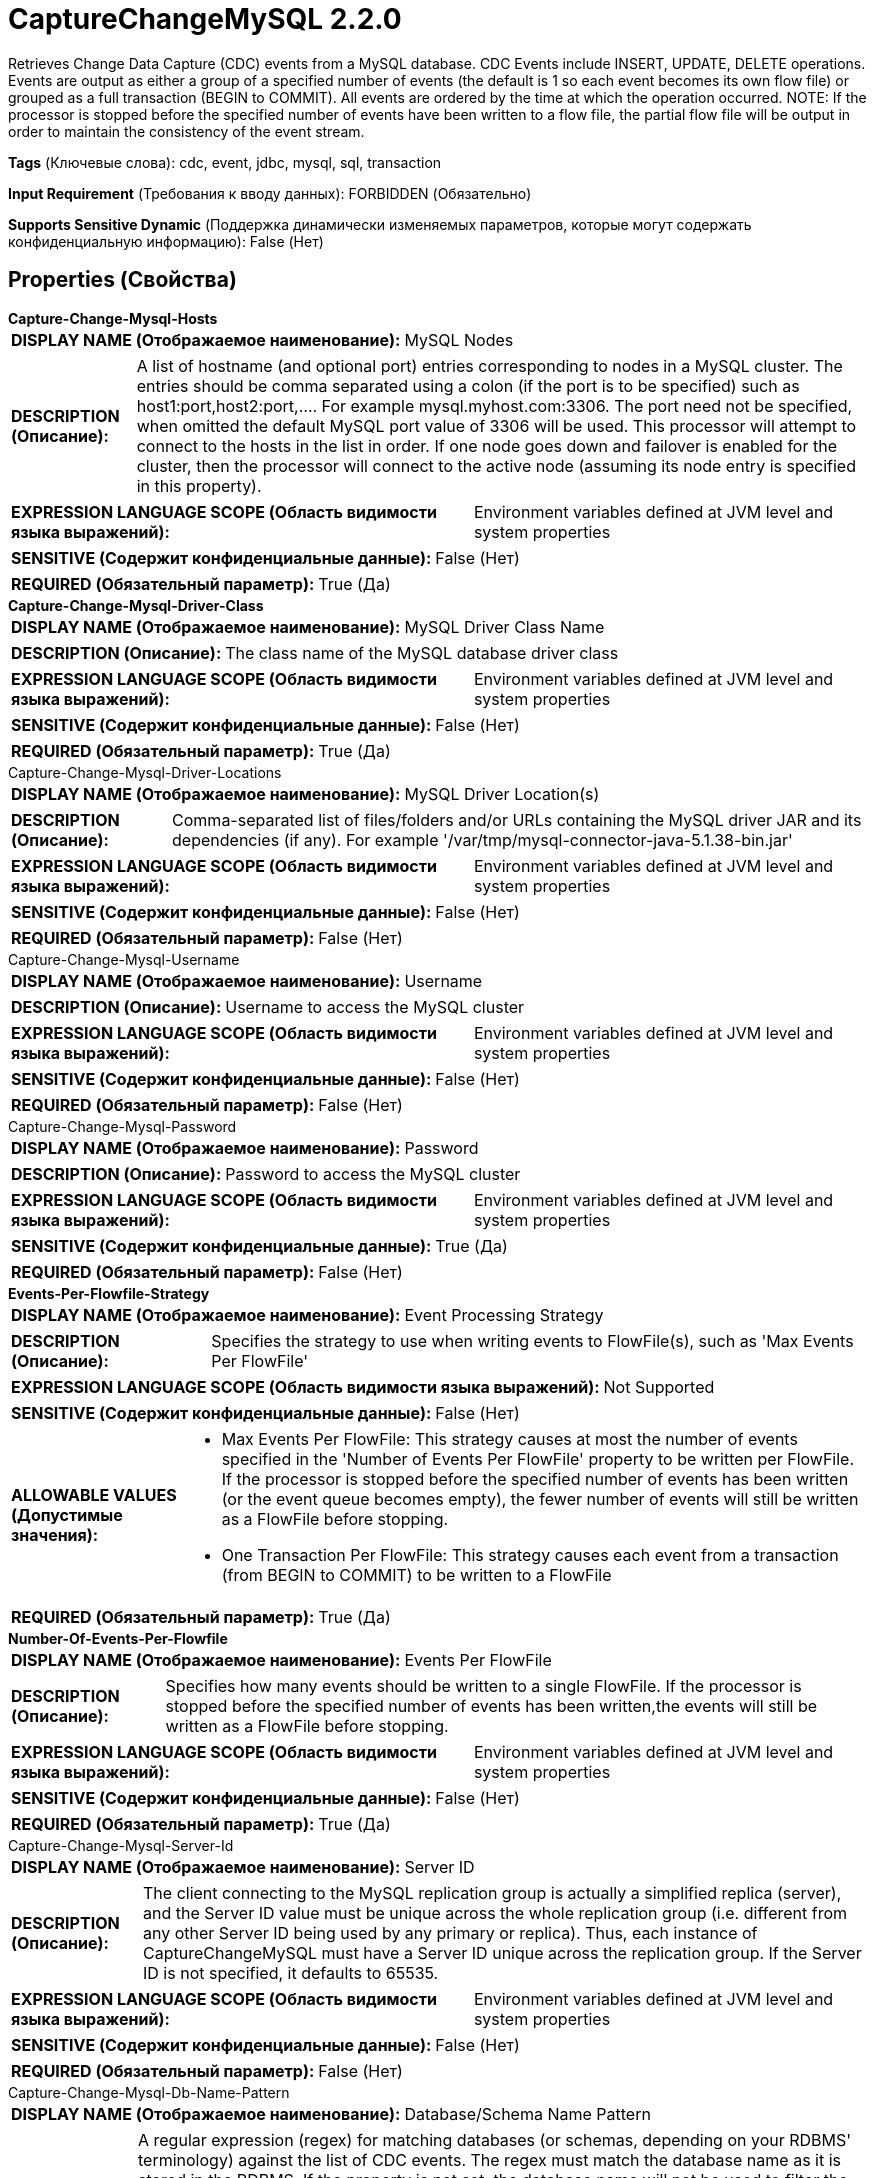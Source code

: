 = CaptureChangeMySQL 2.2.0

Retrieves Change Data Capture (CDC) events from a MySQL database. CDC Events include INSERT, UPDATE, DELETE operations. Events are output as either a group of a specified number of events (the default is 1 so each event becomes its own flow file) or grouped as a full transaction (BEGIN to COMMIT). All events are ordered by the time at which the operation occurred. NOTE: If the processor is stopped before the specified number of events have been written to a flow file, the partial flow file will be output in order to maintain the consistency of the event stream.

[horizontal]
*Tags* (Ключевые слова):
cdc, event, jdbc, mysql, sql, transaction
[horizontal]
*Input Requirement* (Требования к вводу данных):
FORBIDDEN (Обязательно)
[horizontal]
*Supports Sensitive Dynamic* (Поддержка динамически изменяемых параметров, которые могут содержать конфиденциальную информацию):
 False (Нет) 



== Properties (Свойства)


.*Capture-Change-Mysql-Hosts*
************************************************
[horizontal]
*DISPLAY NAME (Отображаемое наименование):*:: MySQL Nodes

[horizontal]
*DESCRIPTION (Описание):*:: A list of hostname (and optional port) entries corresponding to nodes in a MySQL cluster. The entries should be comma separated using a colon (if the port is to be specified) such as host1:port,host2:port,....  For example mysql.myhost.com:3306. The port need not be specified, when omitted the default MySQL port value of 3306 will be used. This processor will attempt to connect to the hosts in the list in order. If one node goes down and failover is enabled for the cluster, then the processor will connect to the active node (assuming its node entry is specified in this property).


[horizontal]
*EXPRESSION LANGUAGE SCOPE (Область видимости языка выражений):*:: Environment variables defined at JVM level and system properties
[horizontal]
*SENSITIVE (Содержит конфиденциальные данные):*::  False (Нет) 

[horizontal]
*REQUIRED (Обязательный параметр):*::  True (Да) 
************************************************
.*Capture-Change-Mysql-Driver-Class*
************************************************
[horizontal]
*DISPLAY NAME (Отображаемое наименование):*:: MySQL Driver Class Name

[horizontal]
*DESCRIPTION (Описание):*:: The class name of the MySQL database driver class


[horizontal]
*EXPRESSION LANGUAGE SCOPE (Область видимости языка выражений):*:: Environment variables defined at JVM level and system properties
[horizontal]
*SENSITIVE (Содержит конфиденциальные данные):*::  False (Нет) 

[horizontal]
*REQUIRED (Обязательный параметр):*::  True (Да) 
************************************************
.Capture-Change-Mysql-Driver-Locations
************************************************
[horizontal]
*DISPLAY NAME (Отображаемое наименование):*:: MySQL Driver Location(s)

[horizontal]
*DESCRIPTION (Описание):*:: Comma-separated list of files/folders and/or URLs containing the MySQL driver JAR and its dependencies (if any). For example '/var/tmp/mysql-connector-java-5.1.38-bin.jar'


[horizontal]
*EXPRESSION LANGUAGE SCOPE (Область видимости языка выражений):*:: Environment variables defined at JVM level and system properties
[horizontal]
*SENSITIVE (Содержит конфиденциальные данные):*::  False (Нет) 

[horizontal]
*REQUIRED (Обязательный параметр):*::  False (Нет) 
************************************************
.Capture-Change-Mysql-Username
************************************************
[horizontal]
*DISPLAY NAME (Отображаемое наименование):*:: Username

[horizontal]
*DESCRIPTION (Описание):*:: Username to access the MySQL cluster


[horizontal]
*EXPRESSION LANGUAGE SCOPE (Область видимости языка выражений):*:: Environment variables defined at JVM level and system properties
[horizontal]
*SENSITIVE (Содержит конфиденциальные данные):*::  False (Нет) 

[horizontal]
*REQUIRED (Обязательный параметр):*::  False (Нет) 
************************************************
.Capture-Change-Mysql-Password
************************************************
[horizontal]
*DISPLAY NAME (Отображаемое наименование):*:: Password

[horizontal]
*DESCRIPTION (Описание):*:: Password to access the MySQL cluster


[horizontal]
*EXPRESSION LANGUAGE SCOPE (Область видимости языка выражений):*:: Environment variables defined at JVM level and system properties
[horizontal]
*SENSITIVE (Содержит конфиденциальные данные):*::  True (Да) 

[horizontal]
*REQUIRED (Обязательный параметр):*::  False (Нет) 
************************************************
.*Events-Per-Flowfile-Strategy*
************************************************
[horizontal]
*DISPLAY NAME (Отображаемое наименование):*:: Event Processing Strategy

[horizontal]
*DESCRIPTION (Описание):*:: Specifies the strategy to use when writing events to FlowFile(s), such as 'Max Events Per FlowFile'


[horizontal]
*EXPRESSION LANGUAGE SCOPE (Область видимости языка выражений):*:: Not Supported
[horizontal]
*SENSITIVE (Содержит конфиденциальные данные):*::  False (Нет) 

[horizontal]
*ALLOWABLE VALUES (Допустимые значения):*::

* Max Events Per FlowFile: This strategy causes at most the number of events specified in the 'Number of Events Per FlowFile' property to be written per FlowFile. If the processor is stopped before the specified number of events has been written (or the event queue becomes empty), the fewer number of events will still be written as a FlowFile before stopping. 

* One Transaction Per FlowFile: This strategy causes each event from a transaction (from BEGIN to COMMIT) to be written to a FlowFile 


[horizontal]
*REQUIRED (Обязательный параметр):*::  True (Да) 
************************************************
.*Number-Of-Events-Per-Flowfile*
************************************************
[horizontal]
*DISPLAY NAME (Отображаемое наименование):*:: Events Per FlowFile

[horizontal]
*DESCRIPTION (Описание):*:: Specifies how many events should be written to a single FlowFile. If the processor is stopped before the specified number of events has been written,the events will still be written as a FlowFile before stopping.


[horizontal]
*EXPRESSION LANGUAGE SCOPE (Область видимости языка выражений):*:: Environment variables defined at JVM level and system properties
[horizontal]
*SENSITIVE (Содержит конфиденциальные данные):*::  False (Нет) 

[horizontal]
*REQUIRED (Обязательный параметр):*::  True (Да) 
************************************************
.Capture-Change-Mysql-Server-Id
************************************************
[horizontal]
*DISPLAY NAME (Отображаемое наименование):*:: Server ID

[horizontal]
*DESCRIPTION (Описание):*:: The client connecting to the MySQL replication group is actually a simplified replica (server), and the Server ID value must be unique across the whole replication group (i.e. different from any other Server ID being used by any primary or replica). Thus, each instance of CaptureChangeMySQL must have a Server ID unique across the replication group. If the Server ID is not specified, it defaults to 65535.


[horizontal]
*EXPRESSION LANGUAGE SCOPE (Область видимости языка выражений):*:: Environment variables defined at JVM level and system properties
[horizontal]
*SENSITIVE (Содержит конфиденциальные данные):*::  False (Нет) 

[horizontal]
*REQUIRED (Обязательный параметр):*::  False (Нет) 
************************************************
.Capture-Change-Mysql-Db-Name-Pattern
************************************************
[horizontal]
*DISPLAY NAME (Отображаемое наименование):*:: Database/Schema Name Pattern

[horizontal]
*DESCRIPTION (Описание):*:: A regular expression (regex) for matching databases (or schemas, depending on your RDBMS' terminology) against the list of CDC events. The regex must match the database name as it is stored in the RDBMS. If the property is not set, the database name will not be used to filter the CDC events. NOTE: DDL events, even if they affect different databases, are associated with the database used by the session to execute the DDL. This means if a connection is made to one database, but the DDL is issued against another, then the connected database will be the one matched against the specified pattern.


[horizontal]
*EXPRESSION LANGUAGE SCOPE (Область видимости языка выражений):*:: Not Supported
[horizontal]
*SENSITIVE (Содержит конфиденциальные данные):*::  False (Нет) 

[horizontal]
*REQUIRED (Обязательный параметр):*::  False (Нет) 
************************************************
.Capture-Change-Mysql-Name-Pattern
************************************************
[horizontal]
*DISPLAY NAME (Отображаемое наименование):*:: Table Name Pattern

[horizontal]
*DESCRIPTION (Описание):*:: A regular expression (regex) for matching CDC events affecting matching tables. The regex must match the table name as it is stored in the database. If the property is not set, no events will be filtered based on table name.


[horizontal]
*EXPRESSION LANGUAGE SCOPE (Область видимости языка выражений):*:: Not Supported
[horizontal]
*SENSITIVE (Содержит конфиденциальные данные):*::  False (Нет) 

[horizontal]
*REQUIRED (Обязательный параметр):*::  False (Нет) 
************************************************
.*Capture-Change-Mysql-Max-Wait-Time*
************************************************
[horizontal]
*DISPLAY NAME (Отображаемое наименование):*:: Max Wait Time

[horizontal]
*DESCRIPTION (Описание):*:: The maximum amount of time allowed for a connection to be established, zero means there is effectively no limit.


[horizontal]
*EXPRESSION LANGUAGE SCOPE (Область видимости языка выражений):*:: Environment variables defined at JVM level and system properties
[horizontal]
*SENSITIVE (Содержит конфиденциальные данные):*::  False (Нет) 

[horizontal]
*REQUIRED (Обязательный параметр):*::  True (Да) 
************************************************
.Capture-Change-Mysql-Dist-Map-Cache-Client
************************************************
[horizontal]
*DISPLAY NAME (Отображаемое наименование):*:: Distributed Map Cache Client - unused

[horizontal]
*DESCRIPTION (Описание):*:: This is a legacy property that is no longer used to store table information, the processor will handle the table information (column names, types, etc.)


[horizontal]
*EXPRESSION LANGUAGE SCOPE (Область видимости языка выражений):*:: Not Supported
[horizontal]
*SENSITIVE (Содержит конфиденциальные данные):*::  False (Нет) 

[horizontal]
*REQUIRED (Обязательный параметр):*::  False (Нет) 
************************************************
.*Capture-Change-Mysql-Retrieve-All-Records*
************************************************
[horizontal]
*DISPLAY NAME (Отображаемое наименование):*:: Retrieve All Records

[horizontal]
*DESCRIPTION (Описание):*:: Specifies whether to get all available CDC events, regardless of the current binlog filename and/or position. If binlog filename and position values are present in the processor's State, this property's value is ignored. This allows for 4 different configurations: 1) If binlog data is available in processor State, that is used to determine the start location and the value of Retrieve All Records is ignored. 2) If no binlog data is in processor State, then Retrieve All Records set to true means start at the beginning of the binlog history. 3) If no binlog data is in processor State and Initial Binlog Filename/Position are not set, then Retrieve All Records set to false means start at the end of the binlog history. 4) If no binlog data is in processor State and Initial Binlog Filename/Position are set, then Retrieve All Records set to false means start at the specified initial binlog file/position. To reset the behavior, clear the processor state (refer to the State Management section of the processor's documentation).


[horizontal]
*EXPRESSION LANGUAGE SCOPE (Область видимости языка выражений):*:: Not Supported
[horizontal]
*SENSITIVE (Содержит конфиденциальные данные):*::  False (Нет) 

[horizontal]
*ALLOWABLE VALUES (Допустимые значения):*::

* true

* false


[horizontal]
*REQUIRED (Обязательный параметр):*::  True (Да) 
************************************************
.*Capture-Change-Mysql-Include-Begin-Commit*
************************************************
[horizontal]
*DISPLAY NAME (Отображаемое наименование):*:: Include Begin/Commit Events

[horizontal]
*DESCRIPTION (Описание):*:: Specifies whether to emit events corresponding to a BEGIN or COMMIT event in the binary log. Set to true if the BEGIN/COMMIT events are necessary in the downstream flow, otherwise set to false, which suppresses generation of these events and can increase flow performance.


[horizontal]
*EXPRESSION LANGUAGE SCOPE (Область видимости языка выражений):*:: Not Supported
[horizontal]
*SENSITIVE (Содержит конфиденциальные данные):*::  False (Нет) 

[horizontal]
*ALLOWABLE VALUES (Допустимые значения):*::

* true

* false


[horizontal]
*REQUIRED (Обязательный параметр):*::  True (Да) 
************************************************
.*Capture-Change-Mysql-Include-Ddl-Events*
************************************************
[horizontal]
*DISPLAY NAME (Отображаемое наименование):*:: Include DDL Events

[horizontal]
*DESCRIPTION (Описание):*:: Specifies whether to emit events corresponding to Data Definition Language (DDL) events such as ALTER TABLE, TRUNCATE TABLE, e.g. in the binary log. Set to true if the DDL events are desired/necessary in the downstream flow, otherwise set to false, which suppresses generation of these events and can increase flow performance.


[horizontal]
*EXPRESSION LANGUAGE SCOPE (Область видимости языка выражений):*:: Not Supported
[horizontal]
*SENSITIVE (Содержит конфиденциальные данные):*::  False (Нет) 

[horizontal]
*ALLOWABLE VALUES (Допустимые значения):*::

* true

* false


[horizontal]
*REQUIRED (Обязательный параметр):*::  True (Да) 
************************************************
.Capture-Change-Mysql-Init-Seq-Id
************************************************
[horizontal]
*DISPLAY NAME (Отображаемое наименование):*:: Initial Sequence ID

[horizontal]
*DESCRIPTION (Описание):*:: Specifies an initial sequence identifier to use if this processor's State does not have a current sequence identifier. If a sequence identifier is present in the processor's State, this property is ignored. Sequence identifiers are monotonically increasing integers that record the order of flow files generated by the processor. They can be used with the EnforceOrder processor to guarantee ordered delivery of CDC events.


[horizontal]
*EXPRESSION LANGUAGE SCOPE (Область видимости языка выражений):*:: Environment variables defined at JVM level and system properties
[horizontal]
*SENSITIVE (Содержит конфиденциальные данные):*::  False (Нет) 

[horizontal]
*REQUIRED (Обязательный параметр):*::  False (Нет) 
************************************************
.Capture-Change-Mysql-Init-Binlog-Filename
************************************************
[horizontal]
*DISPLAY NAME (Отображаемое наименование):*:: Initial Binlog Filename

[horizontal]
*DESCRIPTION (Описание):*:: Specifies an initial binlog filename to use if this processor's State does not have a current binlog filename. If a filename is present in the processor's State or "Use GTID" property is set to false, this property is ignored. This can be used along with Initial Binlog Position to "skip ahead" if previous events are not desired. Note that NiFi Expression Language is supported, but this property is evaluated when the processor is configured, so FlowFile attributes may not be used. Expression Language is supported to enable the use of the environment properties.


[horizontal]
*EXPRESSION LANGUAGE SCOPE (Область видимости языка выражений):*:: Environment variables defined at JVM level and system properties
[horizontal]
*SENSITIVE (Содержит конфиденциальные данные):*::  False (Нет) 

[horizontal]
*REQUIRED (Обязательный параметр):*::  False (Нет) 
************************************************
.Capture-Change-Mysql-Init-Binlog-Position
************************************************
[horizontal]
*DISPLAY NAME (Отображаемое наименование):*:: Initial Binlog Position

[horizontal]
*DESCRIPTION (Описание):*:: Specifies an initial offset into a binlog (specified by Initial Binlog Filename) to use if this processor's State does not have a current binlog filename. If a filename is present in the processor's State or "Use GTID" property is false, this property is ignored. This can be used along with Initial Binlog Filename to "skip ahead" if previous events are not desired. Note that NiFi Expression Language is supported, but this property is evaluated when the processor is configured, so FlowFile attributes may not be used. Expression Language is supported to enable the use of the environment properties.


[horizontal]
*EXPRESSION LANGUAGE SCOPE (Область видимости языка выражений):*:: Environment variables defined at JVM level and system properties
[horizontal]
*SENSITIVE (Содержит конфиденциальные данные):*::  False (Нет) 

[horizontal]
*REQUIRED (Обязательный параметр):*::  False (Нет) 
************************************************
.*Capture-Change-Mysql-Use-Gtid*
************************************************
[horizontal]
*DISPLAY NAME (Отображаемое наименование):*:: Use Binlog GTID

[horizontal]
*DESCRIPTION (Описание):*:: Specifies whether to use Global Transaction ID (GTID) for binlog tracking. If set to true, processor's state of binlog file name and position is ignored. The main benefit of using GTID is to have much reliable failover than using binlog filename/position.


[horizontal]
*EXPRESSION LANGUAGE SCOPE (Область видимости языка выражений):*:: Not Supported
[horizontal]
*SENSITIVE (Содержит конфиденциальные данные):*::  False (Нет) 

[horizontal]
*ALLOWABLE VALUES (Допустимые значения):*::

* true

* false


[horizontal]
*REQUIRED (Обязательный параметр):*::  True (Да) 
************************************************
.Capture-Change-Mysql-Init-Gtid
************************************************
[horizontal]
*DISPLAY NAME (Отображаемое наименование):*:: Initial Binlog GTID

[horizontal]
*DESCRIPTION (Описание):*:: Specifies an initial GTID to use if this processor's State does not have a current GTID. If a GTID is present in the processor's State or "Use GTID" property is set to false, this property is ignored. This can be used to "skip ahead" if previous events are not desired. Note that NiFi Expression Language is supported, but this property is evaluated when the processor is configured, so FlowFile attributes may not be used. Expression Language is supported to enable the use of the environment properties.


[horizontal]
*EXPRESSION LANGUAGE SCOPE (Область видимости языка выражений):*:: Environment variables defined at JVM level and system properties
[horizontal]
*SENSITIVE (Содержит конфиденциальные данные):*::  False (Нет) 

[horizontal]
*REQUIRED (Обязательный параметр):*::  False (Нет) 
************************************************
.*Ssl Mode*
************************************************
[horizontal]
*DISPLAY NAME (Отображаемое наименование):*:: SSL Mode

[horizontal]
*DESCRIPTION (Описание):*:: SSL Mode used when SSL Context Service configured supporting certificate verification options


[horizontal]
*EXPRESSION LANGUAGE SCOPE (Область видимости языка выражений):*:: Not Supported
[horizontal]
*SENSITIVE (Содержит конфиденциальные данные):*::  False (Нет) 

[horizontal]
*ALLOWABLE VALUES (Допустимые значения):*::

* DISABLED: Connect without TLS 

* PREFERRED: Connect with TLS when server support enabled, otherwise connect without TLS 

* REQUIRED: Connect with TLS or fail when server support not enabled 

* VERIFY_IDENTITY: Connect with TLS or fail when server support not enabled. Verify server hostname matches presented X.509 certificate names or fail when not matched 


[horizontal]
*REQUIRED (Обязательный параметр):*::  True (Да) 
************************************************
.Ssl Context Service
************************************************
[horizontal]
*DISPLAY NAME (Отображаемое наименование):*:: SSL Context Service

[horizontal]
*DESCRIPTION (Описание):*:: SSL Context Service supporting encrypted socket communication


[horizontal]
*EXPRESSION LANGUAGE SCOPE (Область видимости языка выражений):*:: Not Supported
[horizontal]
*SENSITIVE (Содержит конфиденциальные данные):*::  False (Нет) 

[horizontal]
*REQUIRED (Обязательный параметр):*::  False (Нет) 
************************************************




=== Управление состоянием

[cols="1a,2a",options="header",]
|===
|Масштаб |Описание

|
CLUSTER

|Information such as a 'pointer' to the current CDC event in the database is stored by this processor, such that it can continue from the same location if restarted.
|===





=== Ограничения

[cols="1a,2a",options="header",]
|===
|Требуемые права |Объяснение

|
|Database Driver Location can reference resources over HTTP

|===



=== Relationships (Связи)

[cols="1a,2a",options="header",]
|===
|Наименование |Описание

|`success`
|Successfully created FlowFile from SQL query result set.

|===





=== Writes Attributes (Записываемые атрибуты)

[cols="1a,2a",options="header",]
|===
|Наименование |Описание

|`cdc.sequence.id`
|A sequence identifier (i.e. strictly increasing integer value) specifying the order of the CDC event flow file relative to the other event flow file(s).

|`cdc.event.type`
|A string indicating the type of CDC event that occurred, including (but not limited to) 'begin', 'insert', 'update', 'delete', 'ddl' and 'commit'.

|`mime.type`
|The processor outputs flow file content in JSON format, and sets the mime.type attribute to application/json

|===







